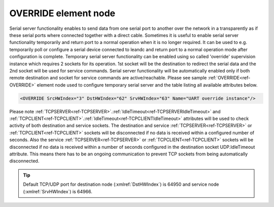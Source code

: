 
.. _ref-OVERRIDE:

OVERRIDE element node
^^^^^^^^^^^^^^^^^^^^^

Serial server functionality enables to send data from one serial port to another over the network in a 
transparently as if these serial ports where connected together with a direct cable. Sometimes it is
useful to enable serial server functionality temporarily and return port to a normal operation when it is no
longer required. It can be used to e.g. temporarily poll or configure a serial device connected to leandc and
return port to a normal operation mode after configuration is complete. Temporary serial server functionality can be
enabled using so called 'override' supervision instance which requires 2 sockets for its operation. 1st socket will
be the destination to redirect the serial data and the 2nd socket will be used for service commands. Serial server
functionality will be automatically enabled only if both remote destination and socket for service commands are
active/reachable. Please see sample :ref:`OVERRIDE<ref-OVERRIDE>` element node used to configure temporary serial server and 
the table listing all available attributes below.

.. code-block:: none

   <OVERRIDE SrcHWIndex="3" DstHWIndex="62" SrvHWIndex="63" Name="UART override instance"/>

.. _ref-OVERRIDEAttributes:

.. field-list-table:: Leandc OVERRIDE node
   :class: table table-condensed table-bordered longtable
   :spec: |C{0.20}|C{0.25}|S{0.55}|
   :header-rows: 1

   * :attr,10: Attribute
     :val,15:  Values or range
     :desc,75: Description

   * :attr:    :xmlref:`SrcHWIndex`
     :val:     1...254
     :desc:    Index of the :ref:`UART<ref-UART>` node to be temporarily overridden. Data received through this UART will be temporarily redirected to a destination hardware node and data received from a destination hardware node will be temporarily redirected to this UART.

   * :attr:    :xmlref:`DstHWIndex`
     :val:     1...254
     :desc:    Destination index of the hardware node to temporarily redirect the UART data. Any of :ref:`TCPSERVER<ref-TCPSERVER>`; :ref:`TCPCLIENT<ref-TCPCLIENT>` or :ref:`UDP<ref-UDP>` nodes can be used as destination. Data received from a destination hardware node will be temporarily redirected to source UART.

   * :attr:    :xmlref:`SrvHWIndex`
     :val:     1...254
     :desc:    Index of the hardware node for receiving service commands. Any of :ref:`TCPSERVER<ref-TCPSERVER>` or :ref:`TCPCLIENT<ref-TCPCLIENT>` nodes can be used providing they aren't linked to a communication protocol instance.

   * :attr:    :xmlref:`Name`
     :val:     Max 100 chars
     :desc:    Freely configurable name, just for reference. :inlinetip:`Name attribute is optional and doesn't have to be included in configuration.`

Please note :ref:`TCPSERVER<ref-TCPSERVER>`.\ :ref:`IdleTimeout<ref-TCPSERVERIdleTimeout>` \ and :ref:`TCPCLIENT<ref-TCPCLIENT>`.\ :ref:`IdleTimeout<ref-TCPCLIENTIdleTimeout>` \ attributes will be used to check activity of 
both destination and service sockets. The destination and service :ref:`TCPSERVER<ref-TCPSERVER>` or :ref:`TCPCLIENT<ref-TCPCLIENT>` sockets will be 
disconnected if no data is received within a configured number of seconds. Also the service :ref:`TCPSERVER<ref-TCPSERVER>` or 
:ref:`TCPCLIENT<ref-TCPCLIENT>` sockets will be disconnected if no data is received within a number of seconds configured in the 
destination socket UDP.IdleTimeout attribute. This means there has to be an ongoing communication to prevent 
TCP sockets from being automatically disconnected.


.. tip:: Default TCP/UDP port for destination node (:xmlref:`DstHWIndex`) is 64950 and service node (:xmlref:`SrvHWIndex`) is 64966.
